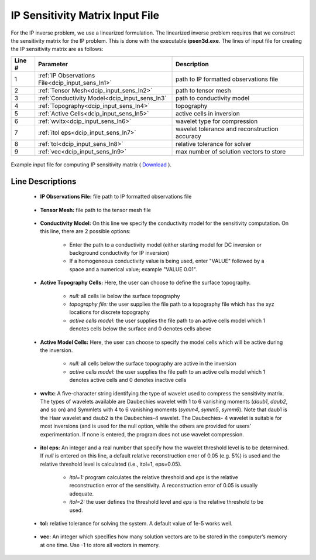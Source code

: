 .. _dcip_input_sens:

IP Sensitivity Matrix Input File
================================

For the IP inverse problem, we use a linearized formulation. The linearized inverse problem requires that we construct the sensitivity matrix for the IP problem. This is done with the executable **ipsen3d.exe**. The lines of input file for creating the IP sensitivity matrix are as follows:

.. tabularcolumns:: |L|C|C|

+--------+----------------------------------------------------+---------------------------------------------------------+
| Line # | Parameter                                          | Description                                             |
+========+====================================================+=========================================================+
| 1      | :ref:`IP Observations File<dcip_input_sens_ln1>`   | path to IP formatted observations file                  |
+--------+----------------------------------------------------+---------------------------------------------------------+
| 2      | :ref:`Tensor Mesh<dcip_input_sens_ln2>`            | path to tensor mesh                                     |
+--------+----------------------------------------------------+---------------------------------------------------------+
| 3      | :ref:`Conductivity Model<dcip_input_sens_ln3`      | path to conductivity model                              |
+--------+----------------------------------------------------+---------------------------------------------------------+
| 4      | :ref:`Topography<dcip_input_sens_ln4>`             | topography                                              |
+--------+----------------------------------------------------+---------------------------------------------------------+
| 5      | :ref:`Active Cells<dcip_input_sens_ln5>`           | active cells in inversion                               |
+--------+----------------------------------------------------+---------------------------------------------------------+
| 6      | :ref:`wvltx<dcip_input_sens_ln6>`                  | wavelet type for compression                            |
+--------+----------------------------------------------------+---------------------------------------------------------+
| 7      | :ref:`itol eps<dcip_input_sens_ln7>`               | wavelet tolerance and reconstruction accuracy           |
+--------+----------------------------------------------------+---------------------------------------------------------+
| 8      | :ref:`tol<dcip_input_sens_ln8>`                    | relative tolerance for solver                           |
+--------+----------------------------------------------------+---------------------------------------------------------+
| 9      | :ref:`vec<dcip_input_sens_ln9>`                    | max number of solution vectors to store                 |
+--------+----------------------------------------------------+---------------------------------------------------------+


.. figure:: ./images/create_ip_sens_input.PNG
    :align: center
    :width: 700

    Example input file for computing IP sensitivity matrix ( `Download <https://github.com/ubcgif/dcip3d/raw/master/assets/dcip_input/ip_sens.inp>`__ ).


.. _dcip_input_sens_lines:

Line Descriptions
^^^^^^^^^^^^^^^^^

.. _dcip_input_sens_ln1:

    - **IP Observations File:** file path to IP formatted observations file

.. _dcip_input_sens_ln2:

    - **Tensor Mesh:** file path to the tensor mesh file

.. _dcip_input_sens_ln3:

    - **Conductivity Model:** On this line we specify the conductivity model for the sensitivity computation. On this line, there are 2 possible options:

        - Enter the path to a conductivity model (either starting model for DC inversion or background conductivity for IP inversion)
        - If a homogeneous conductivity value is being used, enter "VALUE" followed by a space and a numerical value; example "VALUE 0.01".

.. _dcip_input_sens_ln4:

    - **Active Topography Cells:** Here, the user can choose to define the surface topography.

        - *null:* all cells lie below the surface topography
        - *topography file:* the user supplies the file path to a topography file which has the xyz locations for discrete topography
        - *active cells model:* the user supplies the file path to an active cells model which 1 denotes cells below the surface and 0 denotes cells above

.. _dcip_input_sens_ln5:

    - **Active Model Cells:** Here, the user can choose to specify the model cells which will be active during the inversion.

        - *null:* all cells below the surface topography are active in the inversion
        - *active cells model:* the user supplies the file path to an active cells model which 1 denotes active cells and 0 denotes inactive cells

.. _dcip_input_sens_ln6:

    - **wvltx:** A five-character string identifying the type of wavelet used to compress the sensitivity matrix. The types of wavelets available are Daubechies wavelet with 1 to 6 vanishing moments (*daub1*, *daub2*, and so on) and Symmlets with 4 to 6 vanishing moments (*symm4*, *symm5*, *symm6*). Note that daub1 is the Haar wavelet and daub2 is the Daubechies-4 wavelet. The Daubechies- 4 wavelet is suitable for most inversions (and is used for the null option, while the others are provided for users’ experimentation. If none is entered, the program does not use wavelet compression.

.. _dcip_input_sens_ln7:

    - **itol eps:** An integer and a real number that specify how the wavelet threshold level is to be determined. If *null* is entered on this line, a default relative reconstruction error of 0.05 (e.g. 5%) is used and the relative threshold level is calculated (i.e., itol=1, eps=0.05).

        - *itol=1:* program calculates the relative threshold and *eps* is the relative reconstruction error of the sensitivity. A reconstruction error of 0.05 is usually adequate.
        - *itol=2:* the user defines the threshold level and *eps* is the relative threshold to be used. 

.. _dcip_input_sens_ln8:

    - **tol:** relative tolerance for solving the system. A default value of 1e-5 works well.

.. _dcip_input_sens_ln9:

    - **vec:** An integer which specifies how many solution vectors are to be stored in the computer’s memory at one time. Use -1 to store all vectors in memory.

